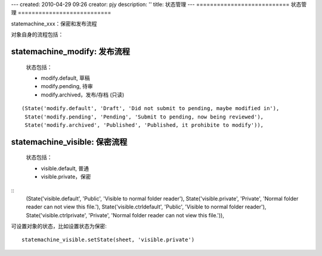 ---
created: 2010-04-29 09:26
creator: pjy
description: ''
title: 状态管理
---
===========================
状态管理
===========================

statemachine_xxx：保密和发布流程

对象自身的流程包括：

statemachine_modify: 发布流程
---------------------------------

  状态包括：

  - modify.default, 草稿
  - modify.pending, 待审
  - modify.archived，发布/存档 (只读)

::

   (State('modify.default', 'Draft', 'Did not submit to pending, maybe modified in'), 
    State('modify.pending', 'Pending', 'Submit to pending, now being reviewed'), 
    State('modify.archived', 'Published', 'Published, it prohibite to modify')),

statemachine_visible: 保密流程
-----------------------------------
  状态包括：

  - visible.default, 普通
  - visible.private，保密

::
    (State('visible.default', 'Public', 'Visible to normal folder reader'), 
    State('visible.private', 'Private', 'Normal folder reader can not view this file.'),
    State('visible.ctrldefault', 'Public', 'Visible to normal folder reader'), 
    State('visible.ctrlprivate', 'Private', 'Normal folder reader can not view this file.')),


可设置对象的状态，比如设置状态为保密::

  statemachine_visible.setState(sheet, 'visible.private')
